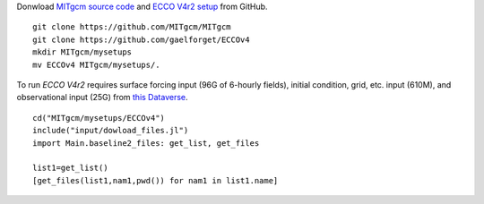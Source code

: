 
Donwload `MITgcm source code <https://github.com/MITgcm/MITgcm/>`__ and `ECCO V4r2 setup <https://github.com/gaelforget/ECCOv4/>`__ from GitHub. 

::

    git clone https://github.com/MITgcm/MITgcm
    git clone https://github.com/gaelforget/ECCOv4
    mkdir MITgcm/mysetups
    mv ECCOv4 MITgcm/mysetups/.

To run `ECCO V4r2` requires surface forcing input (96G of 6-hourly fields), 
initial condition, grid, etc. input (610M), and observational input (25G)
from `this Dataverse <https://dataverse.harvard.edu/dataverse/ECCOv4r2inputs>`__.

::

    cd("MITgcm/mysetups/ECCOv4")
    include("input/dowload_files.jl")
    import Main.baseline2_files: get_list, get_files

    list1=get_list()
    [get_files(list1,nam1,pwd()) for nam1 in list1.name]
